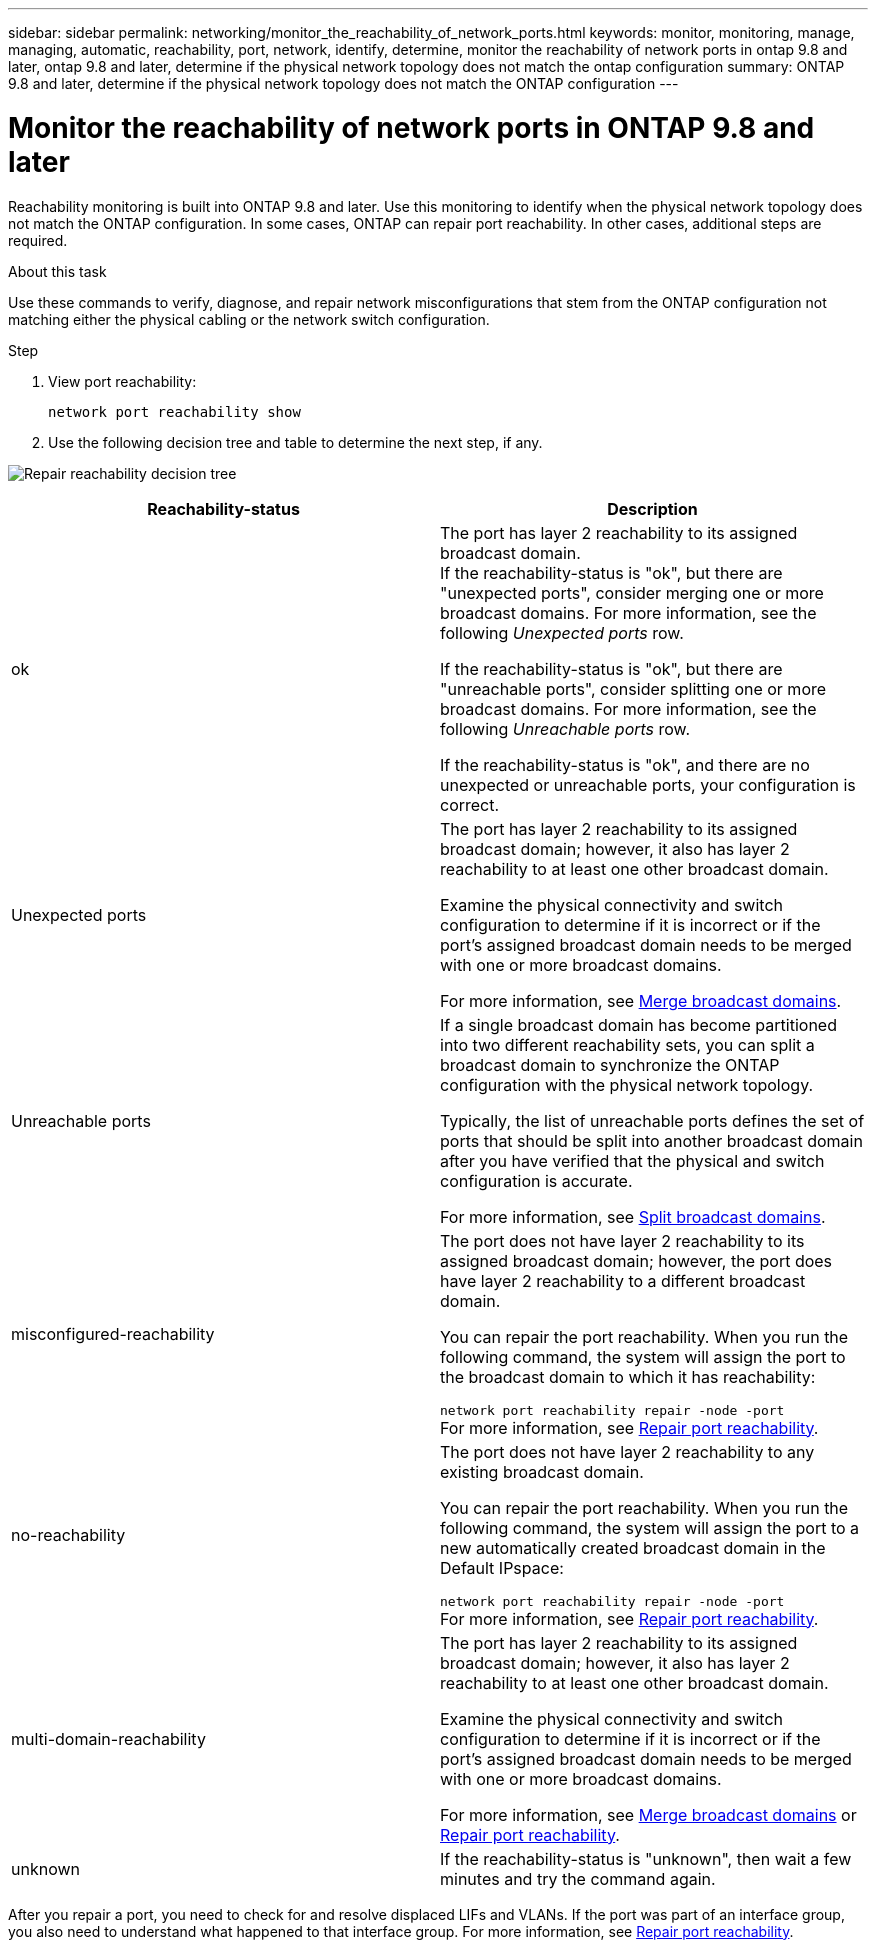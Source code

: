 ---
sidebar: sidebar
permalink: networking/monitor_the_reachability_of_network_ports.html
keywords: monitor, monitoring, manage, managing, automatic, reachability, port, network, identify, determine, monitor the reachability of network ports in ontap 9.8 and later, ontap 9.8 and later, determine if the physical network topology does not match the ontap configuration
summary: ONTAP 9.8 and later, determine if the physical network topology does not match the ONTAP configuration
---

= Monitor the reachability of network ports in ONTAP 9.8 and later
:hardbreaks:
:nofooter:
:icons: font
:linkattrs:
:imagesdir: ./media/

//
// Created with NDAC Version 2.0 (August 17, 2020)
// restructured: March 2021
// enhanced keywords May 2021
//

[.lead]
Reachability monitoring is built into ONTAP 9.8 and later. Use this monitoring to identify when the physical network topology does not match the ONTAP configuration. In some cases, ONTAP can repair port reachability. In other cases, additional steps are required.

.About this task

Use these commands to verify, diagnose, and repair network misconfigurations that stem from the ONTAP configuration not matching either the physical cabling or the network switch configuration.

.Step

. View port reachability:
+
....
network port reachability show
....

. Use the following decision tree and table to determine the next step, if any.

image:ontap_nm_image1.png[Repair reachability decision tree]

[cols=2*,options="header"]
|===
a|Reachability-status a|Description

a|ok
a|The port has layer 2 reachability to its assigned broadcast domain.
If the reachability-status is "ok", but there are "unexpected ports", consider merging one or more broadcast domains. For more information, see the following _Unexpected ports_ row.

If the reachability-status is "ok", but there are "unreachable ports", consider splitting one or more broadcast domains. For more information, see the following _Unreachable ports_ row.

If the reachability-status is "ok", and there are no unexpected or unreachable ports, your configuration is correct.
a|Unexpected ports
a|The port has layer 2 reachability to its assigned broadcast domain; however, it also has layer 2 reachability to at least one other broadcast domain.

Examine the physical connectivity and switch configuration to determine if it is incorrect or if the port’s assigned broadcast domain needs to be merged with one or more broadcast domains.

For more information, see link:merge_broadcast_domains.html[Merge broadcast domains].
a|Unreachable ports
a|If a single broadcast domain has become partitioned into two different reachability sets, you can split a broadcast domain to synchronize the ONTAP configuration with the physical network topology.

Typically, the list of unreachable ports defines the set of ports that should be split into another broadcast domain after you have verified that the physical and switch configuration is accurate.

For more information, see link:split_broadcast_domains.html[Split broadcast domains].
a|misconfigured-reachability
a|The port does not have layer 2 reachability to its assigned broadcast domain; however, the port does have layer 2 reachability to a different broadcast domain.

You can repair the port reachability. When you run the following command, the system will assign the port to the broadcast domain to which it has reachability:

`network port reachability repair -node -port`
For more information, see link:repair_port_reachability.html[Repair port reachability].
a|no-reachability
a|The port does not have layer 2 reachability to any existing broadcast domain.

You can repair the port reachability. When you run the following command, the system will assign the port to a new automatically created broadcast domain in the Default IPspace:

`network port reachability repair -node -port`
For more information, see link:repair_port_reachability.html[Repair port reachability].
a|multi-domain-reachability
a|The port has layer 2 reachability to its assigned broadcast domain; however, it also has layer 2 reachability to at least one other broadcast domain.

Examine the physical connectivity and switch configuration to determine if it is incorrect or if the port’s assigned broadcast domain needs to be merged with one or more broadcast domains.

For more information, see link:merge_broadcast_domains.html[Merge broadcast domains] or link:repair_port_reachability.html[Repair port reachability].
a|unknown
a|If the reachability-status is "unknown", then wait a few minutes and try the command again.
|===

After you repair a port, you need to check for and resolve displaced LIFs and VLANs. If the port was part of an interface group, you also need to understand what happened to that interface group. For more information, see link:repair_port_reachability.html[Repair port reachability].
